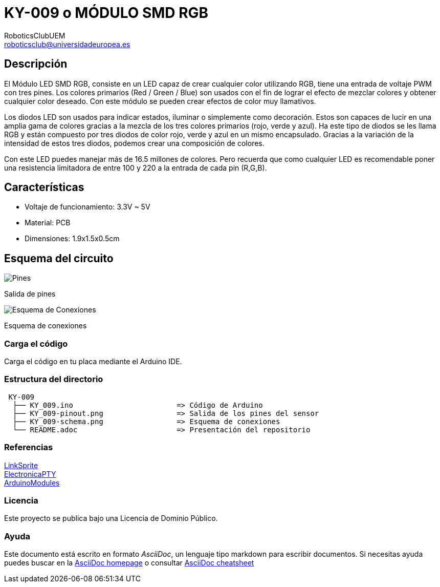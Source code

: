 :Author: RoboticsClubUEM
:Email: roboticsclub@universidadeuropea.es
:Date: 18/04/2018
:Revision: version#1.0
:License: Dominio Público

= KY-009 o MÓDULO SMD RGB

== Descripción

El Módulo LED SMD RGB, consiste en un LED capaz de crear cualquier color
utilizando RGB, tiene una entrada de voltaje PWM con tres pines. Los colores
primarios (Red / Green / Blue) son usados con el fin de lograr el efecto de
mezclar colores y obtener cualquier color deseado. Con este módulo se pueden
crear efectos de color muy llamativos. +

Los diodos LED son usados para indicar estados, iluminar o simplemente como
decoración. Estos son capaces de lucir en una amplia gama de colores gracias a
la mezcla de los tres colores primarios (rojo, verde y azul). Ha este tipo de
diodos se les llama RGB y están compuesto por tres diodos de color rojo, verde y
azul en un mismo encapsulado. Gracias a la variación de la intensidad de estos
tres diodos, podemos crear una composición de colores. +

Con este LED puedes manejar más de 16.5 millones de colores. Pero recuerda que
como cualquier LED es recomendable poner una resistencia limitadora de entre
100 y 220 a la entrada de cada pin (R,G,B). +

== Características

* Voltaje de funcionamiento: 3.3V ~ 5V
* Material: PCB
* Dimensiones: 1.9x1.5x0.5cm

== Esquema del circuito

image::KY_009-pinout.png[Pines]
Salida de pines +

image::KY_009-schema.png[Esquema de Conexiones]
Esquema de conexiones +

=== Carga el código

Carga el código en tu placa mediante el Arduino IDE.

=== Estructura del directorio

....
 KY-009
  ├── KY_009.ino                        => Código de Arduino
  ├── KY_009-pinout.png                 => Salida de los pines del sensor
  ├── KY_009-schema.png                 => Esquema de conexiones
  └── README.adoc                       => Presentación del repositorio
....

=== Referencias

http://linksprite.com/wiki/index.php5?title=Advanced_Sensors_Kit_for_Arduino[LinkSprite] +
http://www.electronicapty.com/tienda/modulos-y-sensores-para-arduino/modulo-led-smd-rgb-ky-009-para-arduino-detail[ElectronicaPTY] +
https://arduinomodules.info/ky-009-rgb-full-color-led-smd-module/[ArduinoModules]

=== Licencia

Este proyecto se publica bajo una Licencia de {License}.

=== Ayuda

Este documento está escrito en formato _AsciiDoc_, un lenguaje tipo markdown para
escribir documentos.
Si necesitas ayuda puedes buscar en la http://www.methods.co.nz/asciidoc[AsciiDoc homepage]
o consultar http://powerman.name/doc/asciidoc[AsciiDoc cheatsheet]
